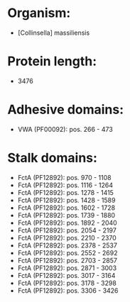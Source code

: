* Organism:
- [Collinsella] massiliensis
* Protein length:
- 3476
* Adhesive domains:
- VWA (PF00092): pos. 266 - 473
* Stalk domains:
- FctA (PF12892): pos. 970 - 1108
- FctA (PF12892): pos. 1116 - 1264
- FctA (PF12892): pos. 1278 - 1415
- FctA (PF12892): pos. 1428 - 1589
- FctA (PF12892): pos. 1602 - 1728
- FctA (PF12892): pos. 1739 - 1880
- FctA (PF12892): pos. 1892 - 2040
- FctA (PF12892): pos. 2054 - 2197
- FctA (PF12892): pos. 2210 - 2370
- FctA (PF12892): pos. 2378 - 2537
- FctA (PF12892): pos. 2552 - 2692
- FctA (PF12892): pos. 2703 - 2857
- FctA (PF12892): pos. 2871 - 3003
- FctA (PF12892): pos. 3017 - 3164
- FctA (PF12892): pos. 3178 - 3298
- FctA (PF12892): pos. 3306 - 3426


